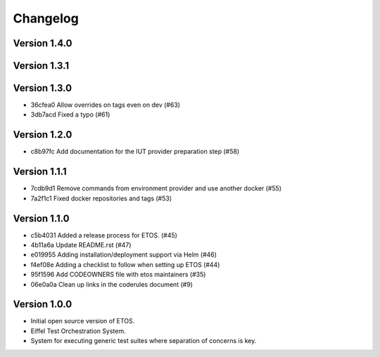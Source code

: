 =========
Changelog
=========

Version 1.4.0
-------------


Version 1.3.1
-------------


Version 1.3.0
-------------

- 36cfea0 Allow overrides on tags even on dev (#63)
- 3db7acd Fixed a typo (#61)

Version 1.2.0
-------------

- c8b97fc Add documentation for the IUT provider preparation step (#58)

Version 1.1.1
-------------

- 7cdb9d1 Remove commands from environment provider and use another docker (#55)
- 7a2f1c1 Fixed docker repositories and tags (#53)

Version 1.1.0
-------------

- c5b4031 Added a release process for ETOS. (#45)
- 4b11a6a Update README.rst (#47)
- e019955 Adding installation/deployment support via Helm (#46)
- f4ef08e Adding a checklist to follow when setting up ETOS (#44)
- 95f1596 Add CODEOWNERS file with etos maintainers (#35)
- 06e0a0a Clean up links in the coderules document (#9)

Version 1.0.0
-------------

- Initial open source version of ETOS.
- Eiffel Test Orchestration System.
- System for executing generic test suites where separation of concerns is key.
